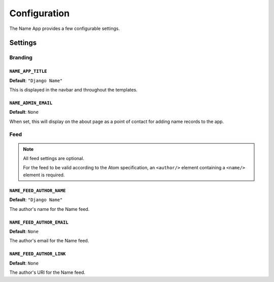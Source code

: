 =============
Configuration
=============

The Name App provides a few configurable settings.

Settings
========

.. _configuration-branding:

Branding
--------

``NAME_APP_TITLE``
..................

**Default**: ``"Django Name"``

This is displayed in the navbar and throughout the templates.


``NAME_ADMIN_EMAIL``
....................

**Default**: ``None``

When set, this will display on the about page as a point of contact for adding name records to the app.

Feed
----

.. note:: All feed settings are optional. 

    For the feed to be valid according to the Atom specification, an ``<author/>`` element containing a ``<name/>`` element is required.

``NAME_FEED_AUTHOR_NAME``
.........................

**Default**: ``"Django Name"``

The author's name for the Name feed.


``NAME_FEED_AUTHOR_EMAIL``
..........................

**Default**: ``None``

The author's email for the Name feed.


``NAME_FEED_AUTHOR_LINK``
.........................

**Default**: ``None``

The author's URI for the Name feed.
